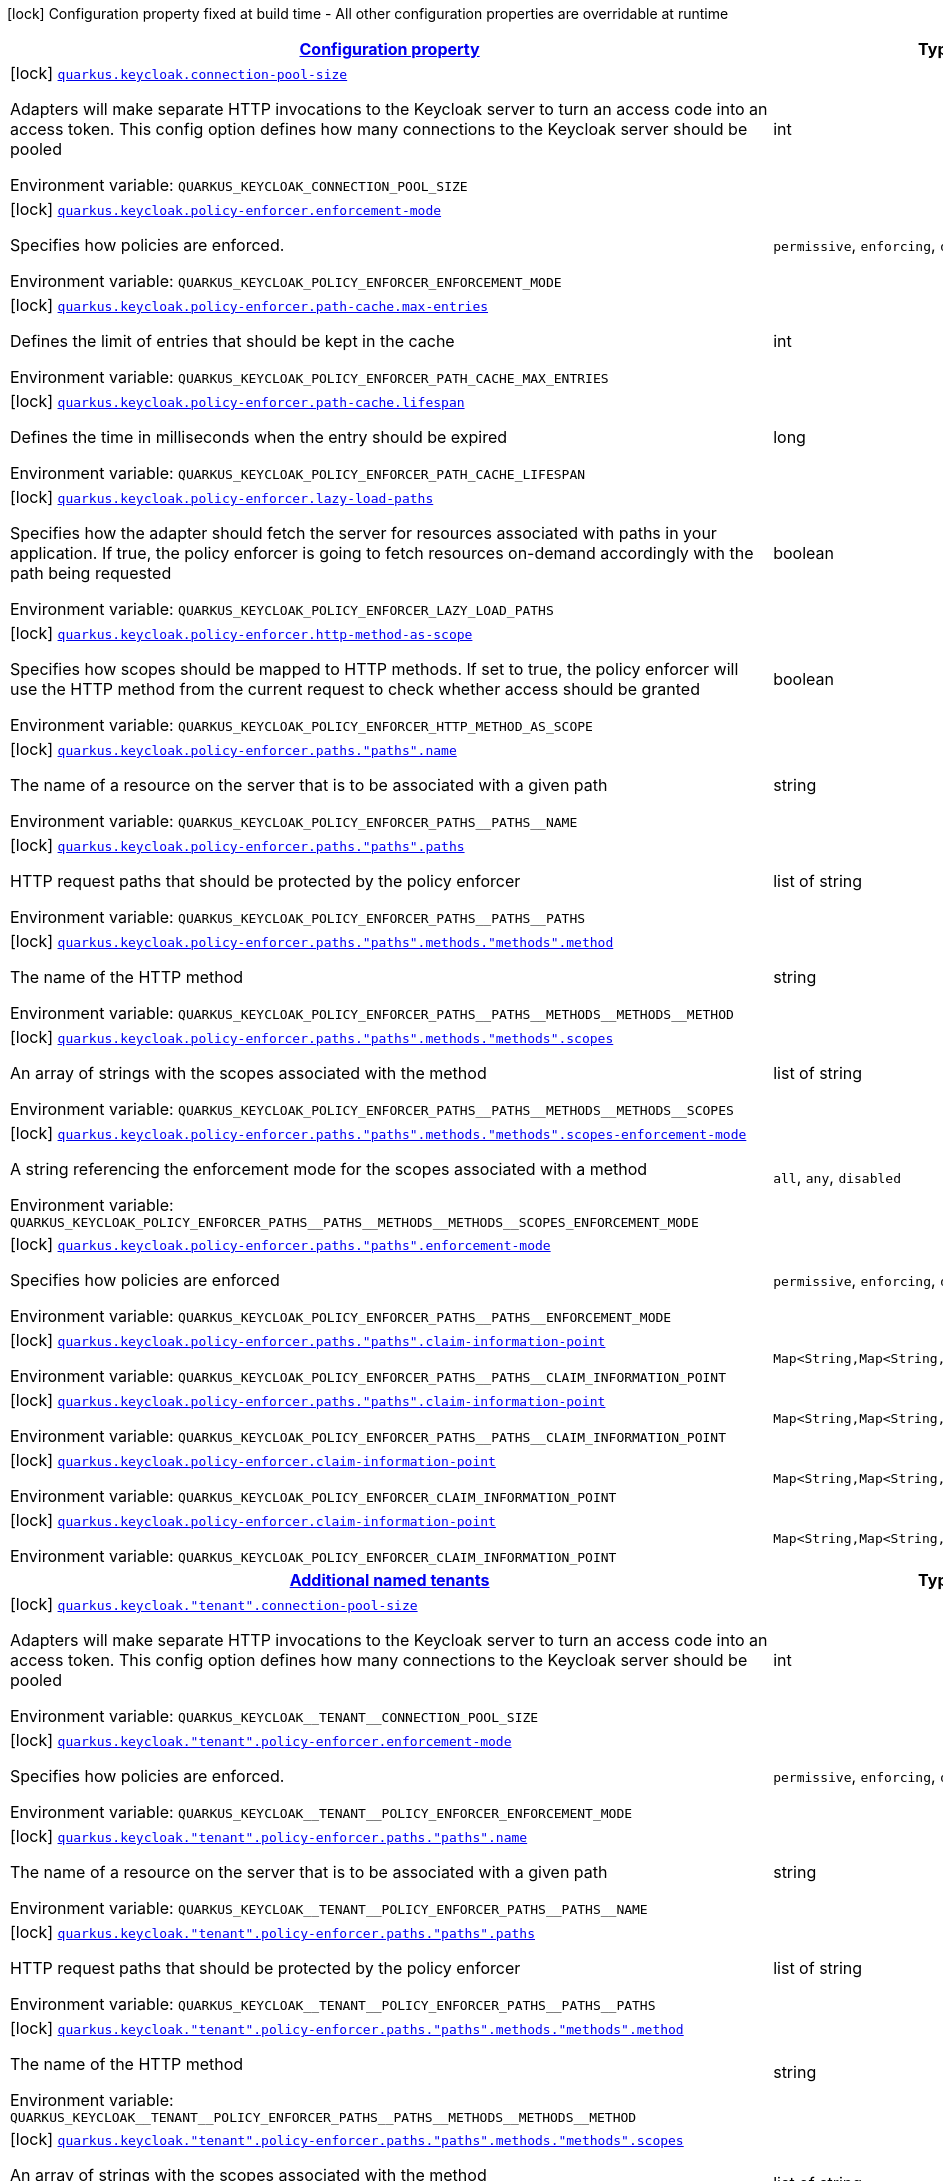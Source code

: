 
:summaryTableId: quarkus-keycloak-keycloak-policy-enforcer-config
[.configuration-legend]
icon:lock[title=Fixed at build time] Configuration property fixed at build time - All other configuration properties are overridable at runtime
[.configuration-reference, cols="80,.^10,.^10"]
|===

h|[[quarkus-keycloak-keycloak-policy-enforcer-config_configuration]]link:#quarkus-keycloak-keycloak-policy-enforcer-config_configuration[Configuration property]

h|Type
h|Default

a|icon:lock[title=Fixed at build time] [[quarkus-keycloak-keycloak-policy-enforcer-config_quarkus-keycloak-connection-pool-size]]`link:#quarkus-keycloak-keycloak-policy-enforcer-config_quarkus-keycloak-connection-pool-size[quarkus.keycloak.connection-pool-size]`


[.description]
--
Adapters will make separate HTTP invocations to the Keycloak server to turn an access code into an access token. This config option defines how many connections to the Keycloak server should be pooled

ifdef::add-copy-button-to-env-var[]
Environment variable: env_var_with_copy_button:+++QUARKUS_KEYCLOAK_CONNECTION_POOL_SIZE+++[]
endif::add-copy-button-to-env-var[]
ifndef::add-copy-button-to-env-var[]
Environment variable: `+++QUARKUS_KEYCLOAK_CONNECTION_POOL_SIZE+++`
endif::add-copy-button-to-env-var[]
--|int 
|`20`


a|icon:lock[title=Fixed at build time] [[quarkus-keycloak-keycloak-policy-enforcer-config_quarkus-keycloak-policy-enforcer-enforcement-mode]]`link:#quarkus-keycloak-keycloak-policy-enforcer-config_quarkus-keycloak-policy-enforcer-enforcement-mode[quarkus.keycloak.policy-enforcer.enforcement-mode]`


[.description]
--
Specifies how policies are enforced.

ifdef::add-copy-button-to-env-var[]
Environment variable: env_var_with_copy_button:+++QUARKUS_KEYCLOAK_POLICY_ENFORCER_ENFORCEMENT_MODE+++[]
endif::add-copy-button-to-env-var[]
ifndef::add-copy-button-to-env-var[]
Environment variable: `+++QUARKUS_KEYCLOAK_POLICY_ENFORCER_ENFORCEMENT_MODE+++`
endif::add-copy-button-to-env-var[]
-- a|
`permissive`, `enforcing`, `disabled` 
|`enforcing`


a|icon:lock[title=Fixed at build time] [[quarkus-keycloak-keycloak-policy-enforcer-config_quarkus-keycloak-policy-enforcer-path-cache-max-entries]]`link:#quarkus-keycloak-keycloak-policy-enforcer-config_quarkus-keycloak-policy-enforcer-path-cache-max-entries[quarkus.keycloak.policy-enforcer.path-cache.max-entries]`


[.description]
--
Defines the limit of entries that should be kept in the cache

ifdef::add-copy-button-to-env-var[]
Environment variable: env_var_with_copy_button:+++QUARKUS_KEYCLOAK_POLICY_ENFORCER_PATH_CACHE_MAX_ENTRIES+++[]
endif::add-copy-button-to-env-var[]
ifndef::add-copy-button-to-env-var[]
Environment variable: `+++QUARKUS_KEYCLOAK_POLICY_ENFORCER_PATH_CACHE_MAX_ENTRIES+++`
endif::add-copy-button-to-env-var[]
--|int 
|`1000`


a|icon:lock[title=Fixed at build time] [[quarkus-keycloak-keycloak-policy-enforcer-config_quarkus-keycloak-policy-enforcer-path-cache-lifespan]]`link:#quarkus-keycloak-keycloak-policy-enforcer-config_quarkus-keycloak-policy-enforcer-path-cache-lifespan[quarkus.keycloak.policy-enforcer.path-cache.lifespan]`


[.description]
--
Defines the time in milliseconds when the entry should be expired

ifdef::add-copy-button-to-env-var[]
Environment variable: env_var_with_copy_button:+++QUARKUS_KEYCLOAK_POLICY_ENFORCER_PATH_CACHE_LIFESPAN+++[]
endif::add-copy-button-to-env-var[]
ifndef::add-copy-button-to-env-var[]
Environment variable: `+++QUARKUS_KEYCLOAK_POLICY_ENFORCER_PATH_CACHE_LIFESPAN+++`
endif::add-copy-button-to-env-var[]
--|long 
|`30000`


a|icon:lock[title=Fixed at build time] [[quarkus-keycloak-keycloak-policy-enforcer-config_quarkus-keycloak-policy-enforcer-lazy-load-paths]]`link:#quarkus-keycloak-keycloak-policy-enforcer-config_quarkus-keycloak-policy-enforcer-lazy-load-paths[quarkus.keycloak.policy-enforcer.lazy-load-paths]`


[.description]
--
Specifies how the adapter should fetch the server for resources associated with paths in your application. If true, the policy enforcer is going to fetch resources on-demand accordingly with the path being requested

ifdef::add-copy-button-to-env-var[]
Environment variable: env_var_with_copy_button:+++QUARKUS_KEYCLOAK_POLICY_ENFORCER_LAZY_LOAD_PATHS+++[]
endif::add-copy-button-to-env-var[]
ifndef::add-copy-button-to-env-var[]
Environment variable: `+++QUARKUS_KEYCLOAK_POLICY_ENFORCER_LAZY_LOAD_PATHS+++`
endif::add-copy-button-to-env-var[]
--|boolean 
|`true`


a|icon:lock[title=Fixed at build time] [[quarkus-keycloak-keycloak-policy-enforcer-config_quarkus-keycloak-policy-enforcer-http-method-as-scope]]`link:#quarkus-keycloak-keycloak-policy-enforcer-config_quarkus-keycloak-policy-enforcer-http-method-as-scope[quarkus.keycloak.policy-enforcer.http-method-as-scope]`


[.description]
--
Specifies how scopes should be mapped to HTTP methods. If set to true, the policy enforcer will use the HTTP method from the current request to check whether access should be granted

ifdef::add-copy-button-to-env-var[]
Environment variable: env_var_with_copy_button:+++QUARKUS_KEYCLOAK_POLICY_ENFORCER_HTTP_METHOD_AS_SCOPE+++[]
endif::add-copy-button-to-env-var[]
ifndef::add-copy-button-to-env-var[]
Environment variable: `+++QUARKUS_KEYCLOAK_POLICY_ENFORCER_HTTP_METHOD_AS_SCOPE+++`
endif::add-copy-button-to-env-var[]
--|boolean 
|`false`


a|icon:lock[title=Fixed at build time] [[quarkus-keycloak-keycloak-policy-enforcer-config_quarkus-keycloak-policy-enforcer-paths-paths-name]]`link:#quarkus-keycloak-keycloak-policy-enforcer-config_quarkus-keycloak-policy-enforcer-paths-paths-name[quarkus.keycloak.policy-enforcer.paths."paths".name]`


[.description]
--
The name of a resource on the server that is to be associated with a given path

ifdef::add-copy-button-to-env-var[]
Environment variable: env_var_with_copy_button:+++QUARKUS_KEYCLOAK_POLICY_ENFORCER_PATHS__PATHS__NAME+++[]
endif::add-copy-button-to-env-var[]
ifndef::add-copy-button-to-env-var[]
Environment variable: `+++QUARKUS_KEYCLOAK_POLICY_ENFORCER_PATHS__PATHS__NAME+++`
endif::add-copy-button-to-env-var[]
--|string 
|


a|icon:lock[title=Fixed at build time] [[quarkus-keycloak-keycloak-policy-enforcer-config_quarkus-keycloak-policy-enforcer-paths-paths-paths]]`link:#quarkus-keycloak-keycloak-policy-enforcer-config_quarkus-keycloak-policy-enforcer-paths-paths-paths[quarkus.keycloak.policy-enforcer.paths."paths".paths]`


[.description]
--
HTTP request paths that should be protected by the policy enforcer

ifdef::add-copy-button-to-env-var[]
Environment variable: env_var_with_copy_button:+++QUARKUS_KEYCLOAK_POLICY_ENFORCER_PATHS__PATHS__PATHS+++[]
endif::add-copy-button-to-env-var[]
ifndef::add-copy-button-to-env-var[]
Environment variable: `+++QUARKUS_KEYCLOAK_POLICY_ENFORCER_PATHS__PATHS__PATHS+++`
endif::add-copy-button-to-env-var[]
--|list of string 
|


a|icon:lock[title=Fixed at build time] [[quarkus-keycloak-keycloak-policy-enforcer-config_quarkus-keycloak-policy-enforcer-paths-paths-methods-methods-method]]`link:#quarkus-keycloak-keycloak-policy-enforcer-config_quarkus-keycloak-policy-enforcer-paths-paths-methods-methods-method[quarkus.keycloak.policy-enforcer.paths."paths".methods."methods".method]`


[.description]
--
The name of the HTTP method

ifdef::add-copy-button-to-env-var[]
Environment variable: env_var_with_copy_button:+++QUARKUS_KEYCLOAK_POLICY_ENFORCER_PATHS__PATHS__METHODS__METHODS__METHOD+++[]
endif::add-copy-button-to-env-var[]
ifndef::add-copy-button-to-env-var[]
Environment variable: `+++QUARKUS_KEYCLOAK_POLICY_ENFORCER_PATHS__PATHS__METHODS__METHODS__METHOD+++`
endif::add-copy-button-to-env-var[]
--|string 
|required icon:exclamation-circle[title=Configuration property is required]


a|icon:lock[title=Fixed at build time] [[quarkus-keycloak-keycloak-policy-enforcer-config_quarkus-keycloak-policy-enforcer-paths-paths-methods-methods-scopes]]`link:#quarkus-keycloak-keycloak-policy-enforcer-config_quarkus-keycloak-policy-enforcer-paths-paths-methods-methods-scopes[quarkus.keycloak.policy-enforcer.paths."paths".methods."methods".scopes]`


[.description]
--
An array of strings with the scopes associated with the method

ifdef::add-copy-button-to-env-var[]
Environment variable: env_var_with_copy_button:+++QUARKUS_KEYCLOAK_POLICY_ENFORCER_PATHS__PATHS__METHODS__METHODS__SCOPES+++[]
endif::add-copy-button-to-env-var[]
ifndef::add-copy-button-to-env-var[]
Environment variable: `+++QUARKUS_KEYCLOAK_POLICY_ENFORCER_PATHS__PATHS__METHODS__METHODS__SCOPES+++`
endif::add-copy-button-to-env-var[]
--|list of string 
|required icon:exclamation-circle[title=Configuration property is required]


a|icon:lock[title=Fixed at build time] [[quarkus-keycloak-keycloak-policy-enforcer-config_quarkus-keycloak-policy-enforcer-paths-paths-methods-methods-scopes-enforcement-mode]]`link:#quarkus-keycloak-keycloak-policy-enforcer-config_quarkus-keycloak-policy-enforcer-paths-paths-methods-methods-scopes-enforcement-mode[quarkus.keycloak.policy-enforcer.paths."paths".methods."methods".scopes-enforcement-mode]`


[.description]
--
A string referencing the enforcement mode for the scopes associated with a method

ifdef::add-copy-button-to-env-var[]
Environment variable: env_var_with_copy_button:+++QUARKUS_KEYCLOAK_POLICY_ENFORCER_PATHS__PATHS__METHODS__METHODS__SCOPES_ENFORCEMENT_MODE+++[]
endif::add-copy-button-to-env-var[]
ifndef::add-copy-button-to-env-var[]
Environment variable: `+++QUARKUS_KEYCLOAK_POLICY_ENFORCER_PATHS__PATHS__METHODS__METHODS__SCOPES_ENFORCEMENT_MODE+++`
endif::add-copy-button-to-env-var[]
-- a|
`all`, `any`, `disabled` 
|`all`


a|icon:lock[title=Fixed at build time] [[quarkus-keycloak-keycloak-policy-enforcer-config_quarkus-keycloak-policy-enforcer-paths-paths-enforcement-mode]]`link:#quarkus-keycloak-keycloak-policy-enforcer-config_quarkus-keycloak-policy-enforcer-paths-paths-enforcement-mode[quarkus.keycloak.policy-enforcer.paths."paths".enforcement-mode]`


[.description]
--
Specifies how policies are enforced

ifdef::add-copy-button-to-env-var[]
Environment variable: env_var_with_copy_button:+++QUARKUS_KEYCLOAK_POLICY_ENFORCER_PATHS__PATHS__ENFORCEMENT_MODE+++[]
endif::add-copy-button-to-env-var[]
ifndef::add-copy-button-to-env-var[]
Environment variable: `+++QUARKUS_KEYCLOAK_POLICY_ENFORCER_PATHS__PATHS__ENFORCEMENT_MODE+++`
endif::add-copy-button-to-env-var[]
-- a|
`permissive`, `enforcing`, `disabled` 
|`enforcing`


a|icon:lock[title=Fixed at build time] [[quarkus-keycloak-keycloak-policy-enforcer-config_quarkus-keycloak-policy-enforcer-paths-paths-claim-information-point-complex-config]]`link:#quarkus-keycloak-keycloak-policy-enforcer-config_quarkus-keycloak-policy-enforcer-paths-paths-claim-information-point-complex-config[quarkus.keycloak.policy-enforcer.paths."paths".claim-information-point]`


[.description]
--
ifdef::add-copy-button-to-env-var[]
Environment variable: env_var_with_copy_button:+++QUARKUS_KEYCLOAK_POLICY_ENFORCER_PATHS__PATHS__CLAIM_INFORMATION_POINT+++[]
endif::add-copy-button-to-env-var[]
ifndef::add-copy-button-to-env-var[]
Environment variable: `+++QUARKUS_KEYCLOAK_POLICY_ENFORCER_PATHS__PATHS__CLAIM_INFORMATION_POINT+++`
endif::add-copy-button-to-env-var[]
--|`Map<String,Map<String,Map<String,String>>>` 
|


a|icon:lock[title=Fixed at build time] [[quarkus-keycloak-keycloak-policy-enforcer-config_quarkus-keycloak-policy-enforcer-paths-paths-claim-information-point-simple-config]]`link:#quarkus-keycloak-keycloak-policy-enforcer-config_quarkus-keycloak-policy-enforcer-paths-paths-claim-information-point-simple-config[quarkus.keycloak.policy-enforcer.paths."paths".claim-information-point]`


[.description]
--
ifdef::add-copy-button-to-env-var[]
Environment variable: env_var_with_copy_button:+++QUARKUS_KEYCLOAK_POLICY_ENFORCER_PATHS__PATHS__CLAIM_INFORMATION_POINT+++[]
endif::add-copy-button-to-env-var[]
ifndef::add-copy-button-to-env-var[]
Environment variable: `+++QUARKUS_KEYCLOAK_POLICY_ENFORCER_PATHS__PATHS__CLAIM_INFORMATION_POINT+++`
endif::add-copy-button-to-env-var[]
--|`Map<String,Map<String,String>>` 
|


a|icon:lock[title=Fixed at build time] [[quarkus-keycloak-keycloak-policy-enforcer-config_quarkus-keycloak-policy-enforcer-claim-information-point-complex-config]]`link:#quarkus-keycloak-keycloak-policy-enforcer-config_quarkus-keycloak-policy-enforcer-claim-information-point-complex-config[quarkus.keycloak.policy-enforcer.claim-information-point]`


[.description]
--
ifdef::add-copy-button-to-env-var[]
Environment variable: env_var_with_copy_button:+++QUARKUS_KEYCLOAK_POLICY_ENFORCER_CLAIM_INFORMATION_POINT+++[]
endif::add-copy-button-to-env-var[]
ifndef::add-copy-button-to-env-var[]
Environment variable: `+++QUARKUS_KEYCLOAK_POLICY_ENFORCER_CLAIM_INFORMATION_POINT+++`
endif::add-copy-button-to-env-var[]
--|`Map<String,Map<String,Map<String,String>>>` 
|


a|icon:lock[title=Fixed at build time] [[quarkus-keycloak-keycloak-policy-enforcer-config_quarkus-keycloak-policy-enforcer-claim-information-point-simple-config]]`link:#quarkus-keycloak-keycloak-policy-enforcer-config_quarkus-keycloak-policy-enforcer-claim-information-point-simple-config[quarkus.keycloak.policy-enforcer.claim-information-point]`


[.description]
--
ifdef::add-copy-button-to-env-var[]
Environment variable: env_var_with_copy_button:+++QUARKUS_KEYCLOAK_POLICY_ENFORCER_CLAIM_INFORMATION_POINT+++[]
endif::add-copy-button-to-env-var[]
ifndef::add-copy-button-to-env-var[]
Environment variable: `+++QUARKUS_KEYCLOAK_POLICY_ENFORCER_CLAIM_INFORMATION_POINT+++`
endif::add-copy-button-to-env-var[]
--|`Map<String,Map<String,String>>` 
|


h|[[quarkus-keycloak-keycloak-policy-enforcer-config_quarkus-keycloak-named-tenants-additional-named-tenants]]link:#quarkus-keycloak-keycloak-policy-enforcer-config_quarkus-keycloak-named-tenants-additional-named-tenants[Additional named tenants]

h|Type
h|Default

a|icon:lock[title=Fixed at build time] [[quarkus-keycloak-keycloak-policy-enforcer-config_quarkus-keycloak-tenant-connection-pool-size]]`link:#quarkus-keycloak-keycloak-policy-enforcer-config_quarkus-keycloak-tenant-connection-pool-size[quarkus.keycloak."tenant".connection-pool-size]`


[.description]
--
Adapters will make separate HTTP invocations to the Keycloak server to turn an access code into an access token. This config option defines how many connections to the Keycloak server should be pooled

ifdef::add-copy-button-to-env-var[]
Environment variable: env_var_with_copy_button:+++QUARKUS_KEYCLOAK__TENANT__CONNECTION_POOL_SIZE+++[]
endif::add-copy-button-to-env-var[]
ifndef::add-copy-button-to-env-var[]
Environment variable: `+++QUARKUS_KEYCLOAK__TENANT__CONNECTION_POOL_SIZE+++`
endif::add-copy-button-to-env-var[]
--|int 
|`20`


a|icon:lock[title=Fixed at build time] [[quarkus-keycloak-keycloak-policy-enforcer-config_quarkus-keycloak-tenant-policy-enforcer-enforcement-mode]]`link:#quarkus-keycloak-keycloak-policy-enforcer-config_quarkus-keycloak-tenant-policy-enforcer-enforcement-mode[quarkus.keycloak."tenant".policy-enforcer.enforcement-mode]`


[.description]
--
Specifies how policies are enforced.

ifdef::add-copy-button-to-env-var[]
Environment variable: env_var_with_copy_button:+++QUARKUS_KEYCLOAK__TENANT__POLICY_ENFORCER_ENFORCEMENT_MODE+++[]
endif::add-copy-button-to-env-var[]
ifndef::add-copy-button-to-env-var[]
Environment variable: `+++QUARKUS_KEYCLOAK__TENANT__POLICY_ENFORCER_ENFORCEMENT_MODE+++`
endif::add-copy-button-to-env-var[]
-- a|
`permissive`, `enforcing`, `disabled` 
|`enforcing`


a|icon:lock[title=Fixed at build time] [[quarkus-keycloak-keycloak-policy-enforcer-config_quarkus-keycloak-tenant-policy-enforcer-paths-paths-name]]`link:#quarkus-keycloak-keycloak-policy-enforcer-config_quarkus-keycloak-tenant-policy-enforcer-paths-paths-name[quarkus.keycloak."tenant".policy-enforcer.paths."paths".name]`


[.description]
--
The name of a resource on the server that is to be associated with a given path

ifdef::add-copy-button-to-env-var[]
Environment variable: env_var_with_copy_button:+++QUARKUS_KEYCLOAK__TENANT__POLICY_ENFORCER_PATHS__PATHS__NAME+++[]
endif::add-copy-button-to-env-var[]
ifndef::add-copy-button-to-env-var[]
Environment variable: `+++QUARKUS_KEYCLOAK__TENANT__POLICY_ENFORCER_PATHS__PATHS__NAME+++`
endif::add-copy-button-to-env-var[]
--|string 
|


a|icon:lock[title=Fixed at build time] [[quarkus-keycloak-keycloak-policy-enforcer-config_quarkus-keycloak-tenant-policy-enforcer-paths-paths-paths]]`link:#quarkus-keycloak-keycloak-policy-enforcer-config_quarkus-keycloak-tenant-policy-enforcer-paths-paths-paths[quarkus.keycloak."tenant".policy-enforcer.paths."paths".paths]`


[.description]
--
HTTP request paths that should be protected by the policy enforcer

ifdef::add-copy-button-to-env-var[]
Environment variable: env_var_with_copy_button:+++QUARKUS_KEYCLOAK__TENANT__POLICY_ENFORCER_PATHS__PATHS__PATHS+++[]
endif::add-copy-button-to-env-var[]
ifndef::add-copy-button-to-env-var[]
Environment variable: `+++QUARKUS_KEYCLOAK__TENANT__POLICY_ENFORCER_PATHS__PATHS__PATHS+++`
endif::add-copy-button-to-env-var[]
--|list of string 
|


a|icon:lock[title=Fixed at build time] [[quarkus-keycloak-keycloak-policy-enforcer-config_quarkus-keycloak-tenant-policy-enforcer-paths-paths-methods-methods-method]]`link:#quarkus-keycloak-keycloak-policy-enforcer-config_quarkus-keycloak-tenant-policy-enforcer-paths-paths-methods-methods-method[quarkus.keycloak."tenant".policy-enforcer.paths."paths".methods."methods".method]`


[.description]
--
The name of the HTTP method

ifdef::add-copy-button-to-env-var[]
Environment variable: env_var_with_copy_button:+++QUARKUS_KEYCLOAK__TENANT__POLICY_ENFORCER_PATHS__PATHS__METHODS__METHODS__METHOD+++[]
endif::add-copy-button-to-env-var[]
ifndef::add-copy-button-to-env-var[]
Environment variable: `+++QUARKUS_KEYCLOAK__TENANT__POLICY_ENFORCER_PATHS__PATHS__METHODS__METHODS__METHOD+++`
endif::add-copy-button-to-env-var[]
--|string 
|required icon:exclamation-circle[title=Configuration property is required]


a|icon:lock[title=Fixed at build time] [[quarkus-keycloak-keycloak-policy-enforcer-config_quarkus-keycloak-tenant-policy-enforcer-paths-paths-methods-methods-scopes]]`link:#quarkus-keycloak-keycloak-policy-enforcer-config_quarkus-keycloak-tenant-policy-enforcer-paths-paths-methods-methods-scopes[quarkus.keycloak."tenant".policy-enforcer.paths."paths".methods."methods".scopes]`


[.description]
--
An array of strings with the scopes associated with the method

ifdef::add-copy-button-to-env-var[]
Environment variable: env_var_with_copy_button:+++QUARKUS_KEYCLOAK__TENANT__POLICY_ENFORCER_PATHS__PATHS__METHODS__METHODS__SCOPES+++[]
endif::add-copy-button-to-env-var[]
ifndef::add-copy-button-to-env-var[]
Environment variable: `+++QUARKUS_KEYCLOAK__TENANT__POLICY_ENFORCER_PATHS__PATHS__METHODS__METHODS__SCOPES+++`
endif::add-copy-button-to-env-var[]
--|list of string 
|required icon:exclamation-circle[title=Configuration property is required]


a|icon:lock[title=Fixed at build time] [[quarkus-keycloak-keycloak-policy-enforcer-config_quarkus-keycloak-tenant-policy-enforcer-paths-paths-methods-methods-scopes-enforcement-mode]]`link:#quarkus-keycloak-keycloak-policy-enforcer-config_quarkus-keycloak-tenant-policy-enforcer-paths-paths-methods-methods-scopes-enforcement-mode[quarkus.keycloak."tenant".policy-enforcer.paths."paths".methods."methods".scopes-enforcement-mode]`


[.description]
--
A string referencing the enforcement mode for the scopes associated with a method

ifdef::add-copy-button-to-env-var[]
Environment variable: env_var_with_copy_button:+++QUARKUS_KEYCLOAK__TENANT__POLICY_ENFORCER_PATHS__PATHS__METHODS__METHODS__SCOPES_ENFORCEMENT_MODE+++[]
endif::add-copy-button-to-env-var[]
ifndef::add-copy-button-to-env-var[]
Environment variable: `+++QUARKUS_KEYCLOAK__TENANT__POLICY_ENFORCER_PATHS__PATHS__METHODS__METHODS__SCOPES_ENFORCEMENT_MODE+++`
endif::add-copy-button-to-env-var[]
-- a|
`all`, `any`, `disabled` 
|`all`


a|icon:lock[title=Fixed at build time] [[quarkus-keycloak-keycloak-policy-enforcer-config_quarkus-keycloak-tenant-policy-enforcer-paths-paths-enforcement-mode]]`link:#quarkus-keycloak-keycloak-policy-enforcer-config_quarkus-keycloak-tenant-policy-enforcer-paths-paths-enforcement-mode[quarkus.keycloak."tenant".policy-enforcer.paths."paths".enforcement-mode]`


[.description]
--
Specifies how policies are enforced

ifdef::add-copy-button-to-env-var[]
Environment variable: env_var_with_copy_button:+++QUARKUS_KEYCLOAK__TENANT__POLICY_ENFORCER_PATHS__PATHS__ENFORCEMENT_MODE+++[]
endif::add-copy-button-to-env-var[]
ifndef::add-copy-button-to-env-var[]
Environment variable: `+++QUARKUS_KEYCLOAK__TENANT__POLICY_ENFORCER_PATHS__PATHS__ENFORCEMENT_MODE+++`
endif::add-copy-button-to-env-var[]
-- a|
`permissive`, `enforcing`, `disabled` 
|`enforcing`


a|icon:lock[title=Fixed at build time] [[quarkus-keycloak-keycloak-policy-enforcer-config_quarkus-keycloak-tenant-policy-enforcer-paths-paths-claim-information-point-complex-config]]`link:#quarkus-keycloak-keycloak-policy-enforcer-config_quarkus-keycloak-tenant-policy-enforcer-paths-paths-claim-information-point-complex-config[quarkus.keycloak."tenant".policy-enforcer.paths."paths".claim-information-point]`


[.description]
--
ifdef::add-copy-button-to-env-var[]
Environment variable: env_var_with_copy_button:+++QUARKUS_KEYCLOAK__TENANT__POLICY_ENFORCER_PATHS__PATHS__CLAIM_INFORMATION_POINT+++[]
endif::add-copy-button-to-env-var[]
ifndef::add-copy-button-to-env-var[]
Environment variable: `+++QUARKUS_KEYCLOAK__TENANT__POLICY_ENFORCER_PATHS__PATHS__CLAIM_INFORMATION_POINT+++`
endif::add-copy-button-to-env-var[]
--|`Map<String,Map<String,Map<String,String>>>` 
|


a|icon:lock[title=Fixed at build time] [[quarkus-keycloak-keycloak-policy-enforcer-config_quarkus-keycloak-tenant-policy-enforcer-paths-paths-claim-information-point-simple-config]]`link:#quarkus-keycloak-keycloak-policy-enforcer-config_quarkus-keycloak-tenant-policy-enforcer-paths-paths-claim-information-point-simple-config[quarkus.keycloak."tenant".policy-enforcer.paths."paths".claim-information-point]`


[.description]
--
ifdef::add-copy-button-to-env-var[]
Environment variable: env_var_with_copy_button:+++QUARKUS_KEYCLOAK__TENANT__POLICY_ENFORCER_PATHS__PATHS__CLAIM_INFORMATION_POINT+++[]
endif::add-copy-button-to-env-var[]
ifndef::add-copy-button-to-env-var[]
Environment variable: `+++QUARKUS_KEYCLOAK__TENANT__POLICY_ENFORCER_PATHS__PATHS__CLAIM_INFORMATION_POINT+++`
endif::add-copy-button-to-env-var[]
--|`Map<String,Map<String,String>>` 
|


a|icon:lock[title=Fixed at build time] [[quarkus-keycloak-keycloak-policy-enforcer-config_quarkus-keycloak-tenant-policy-enforcer-path-cache-max-entries]]`link:#quarkus-keycloak-keycloak-policy-enforcer-config_quarkus-keycloak-tenant-policy-enforcer-path-cache-max-entries[quarkus.keycloak."tenant".policy-enforcer.path-cache.max-entries]`


[.description]
--
Defines the limit of entries that should be kept in the cache

ifdef::add-copy-button-to-env-var[]
Environment variable: env_var_with_copy_button:+++QUARKUS_KEYCLOAK__TENANT__POLICY_ENFORCER_PATH_CACHE_MAX_ENTRIES+++[]
endif::add-copy-button-to-env-var[]
ifndef::add-copy-button-to-env-var[]
Environment variable: `+++QUARKUS_KEYCLOAK__TENANT__POLICY_ENFORCER_PATH_CACHE_MAX_ENTRIES+++`
endif::add-copy-button-to-env-var[]
--|int 
|`1000`


a|icon:lock[title=Fixed at build time] [[quarkus-keycloak-keycloak-policy-enforcer-config_quarkus-keycloak-tenant-policy-enforcer-path-cache-lifespan]]`link:#quarkus-keycloak-keycloak-policy-enforcer-config_quarkus-keycloak-tenant-policy-enforcer-path-cache-lifespan[quarkus.keycloak."tenant".policy-enforcer.path-cache.lifespan]`


[.description]
--
Defines the time in milliseconds when the entry should be expired

ifdef::add-copy-button-to-env-var[]
Environment variable: env_var_with_copy_button:+++QUARKUS_KEYCLOAK__TENANT__POLICY_ENFORCER_PATH_CACHE_LIFESPAN+++[]
endif::add-copy-button-to-env-var[]
ifndef::add-copy-button-to-env-var[]
Environment variable: `+++QUARKUS_KEYCLOAK__TENANT__POLICY_ENFORCER_PATH_CACHE_LIFESPAN+++`
endif::add-copy-button-to-env-var[]
--|long 
|`30000`


a|icon:lock[title=Fixed at build time] [[quarkus-keycloak-keycloak-policy-enforcer-config_quarkus-keycloak-tenant-policy-enforcer-lazy-load-paths]]`link:#quarkus-keycloak-keycloak-policy-enforcer-config_quarkus-keycloak-tenant-policy-enforcer-lazy-load-paths[quarkus.keycloak."tenant".policy-enforcer.lazy-load-paths]`


[.description]
--
Specifies how the adapter should fetch the server for resources associated with paths in your application. If true, the policy enforcer is going to fetch resources on-demand accordingly with the path being requested

ifdef::add-copy-button-to-env-var[]
Environment variable: env_var_with_copy_button:+++QUARKUS_KEYCLOAK__TENANT__POLICY_ENFORCER_LAZY_LOAD_PATHS+++[]
endif::add-copy-button-to-env-var[]
ifndef::add-copy-button-to-env-var[]
Environment variable: `+++QUARKUS_KEYCLOAK__TENANT__POLICY_ENFORCER_LAZY_LOAD_PATHS+++`
endif::add-copy-button-to-env-var[]
--|boolean 
|`true`


a|icon:lock[title=Fixed at build time] [[quarkus-keycloak-keycloak-policy-enforcer-config_quarkus-keycloak-tenant-policy-enforcer-claim-information-point-complex-config]]`link:#quarkus-keycloak-keycloak-policy-enforcer-config_quarkus-keycloak-tenant-policy-enforcer-claim-information-point-complex-config[quarkus.keycloak."tenant".policy-enforcer.claim-information-point]`


[.description]
--
ifdef::add-copy-button-to-env-var[]
Environment variable: env_var_with_copy_button:+++QUARKUS_KEYCLOAK__TENANT__POLICY_ENFORCER_CLAIM_INFORMATION_POINT+++[]
endif::add-copy-button-to-env-var[]
ifndef::add-copy-button-to-env-var[]
Environment variable: `+++QUARKUS_KEYCLOAK__TENANT__POLICY_ENFORCER_CLAIM_INFORMATION_POINT+++`
endif::add-copy-button-to-env-var[]
--|`Map<String,Map<String,Map<String,String>>>` 
|


a|icon:lock[title=Fixed at build time] [[quarkus-keycloak-keycloak-policy-enforcer-config_quarkus-keycloak-tenant-policy-enforcer-claim-information-point-simple-config]]`link:#quarkus-keycloak-keycloak-policy-enforcer-config_quarkus-keycloak-tenant-policy-enforcer-claim-information-point-simple-config[quarkus.keycloak."tenant".policy-enforcer.claim-information-point]`


[.description]
--
ifdef::add-copy-button-to-env-var[]
Environment variable: env_var_with_copy_button:+++QUARKUS_KEYCLOAK__TENANT__POLICY_ENFORCER_CLAIM_INFORMATION_POINT+++[]
endif::add-copy-button-to-env-var[]
ifndef::add-copy-button-to-env-var[]
Environment variable: `+++QUARKUS_KEYCLOAK__TENANT__POLICY_ENFORCER_CLAIM_INFORMATION_POINT+++`
endif::add-copy-button-to-env-var[]
--|`Map<String,Map<String,String>>` 
|


a|icon:lock[title=Fixed at build time] [[quarkus-keycloak-keycloak-policy-enforcer-config_quarkus-keycloak-tenant-policy-enforcer-http-method-as-scope]]`link:#quarkus-keycloak-keycloak-policy-enforcer-config_quarkus-keycloak-tenant-policy-enforcer-http-method-as-scope[quarkus.keycloak."tenant".policy-enforcer.http-method-as-scope]`


[.description]
--
Specifies how scopes should be mapped to HTTP methods. If set to true, the policy enforcer will use the HTTP method from the current request to check whether access should be granted

ifdef::add-copy-button-to-env-var[]
Environment variable: env_var_with_copy_button:+++QUARKUS_KEYCLOAK__TENANT__POLICY_ENFORCER_HTTP_METHOD_AS_SCOPE+++[]
endif::add-copy-button-to-env-var[]
ifndef::add-copy-button-to-env-var[]
Environment variable: `+++QUARKUS_KEYCLOAK__TENANT__POLICY_ENFORCER_HTTP_METHOD_AS_SCOPE+++`
endif::add-copy-button-to-env-var[]
--|boolean 
|`false`

|===